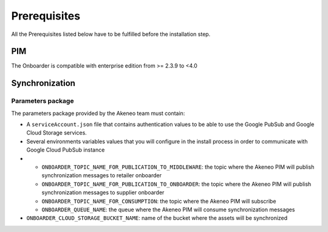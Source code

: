 Prerequisites
=============

All the Prerequisites listed below have to be fulfilled before the installation step.

+------------------------------------------------+--------------------------------------------------------------------------------------------------------+
| Context                                        | Prerequisites                                                                                          |
+================================================+========================================================================================================+
| :ref:`PIM <onboarder-prereq-pim>`              | Your Akeneo PIM is an enterprise edition                                                               |
+                                                +--------------------------------------------------------------------------------------------------------+
|                                                | Your Akeneo PIM version is >= 2.3.9 and < 4.0                                                           |
+------------------------------------------------+--------------------------------------------------------------------------------------------------------+
| :ref:`Synchronization <onboarder-prereq-sync>` | You've received from the Akeneo team the Onboarder parameters package                                  |
+                                                +--------------------------------------------------------------------------------------------------------+
|                                                | You are able to launch a daemonized command in your server (a process that needs to be always started) |
+                                                +--------------------------------------------------------------------------------------------------------+
|                                                | The HTTP traffic must be allowed on port 443 for the google pubsub api pubsub.googleapis.com           |
+                                                +--------------------------------------------------------------------------------------------------------+
|                                                | The HTTP traffic must be allowed on port 443 for the google storage api www.googleapis.com             |
+------------------------------------------------+--------------------------------------------------------------------------------------------------------+

.. _onboarder-prereq-pim:

PIM
---

The Onboarder is compatible with enterprise edition from >= 2.3.9 to <4.0

.. _onboarder-prereq-sync:

Synchronization
---------------

Parameters package
^^^^^^^^^^^^^^^^^^

The parameters package provided by the Akeneo team must contain:

* A ``serviceAccount.json`` file that contains authentication values to be able to use the Google PubSub and Google Cloud Storage services.
* Several environments variables values that you will configure in the install process in order to communicate with Google Cloud PubSub instance
*
    * ``ONBOARDER_TOPIC_NAME_FOR_PUBLICATION_TO_MIDDLEWARE``: the topic where the Akeneo PIM will publish synchronization messages to retailer onboarder
    * ``ONBOARDER_TOPIC_NAME_FOR_PUBLICATION_TO_ONBOARDER``: the topic where the Akeneo PIM will publish synchronization messages to supplier onboarder
    * ``ONBOARDER_TOPIC_NAME_FOR_CONSUMPTION``: the topic where the Akeneo PIM will subscribe
    * ``ONBOARDER_QUEUE_NAME``: the queue where the Akeneo PIM will consume synchronization messages
* ``ONBOARDER_CLOUD_STORAGE_BUCKET_NAME``: name of the bucket where the assets will be synchronized
